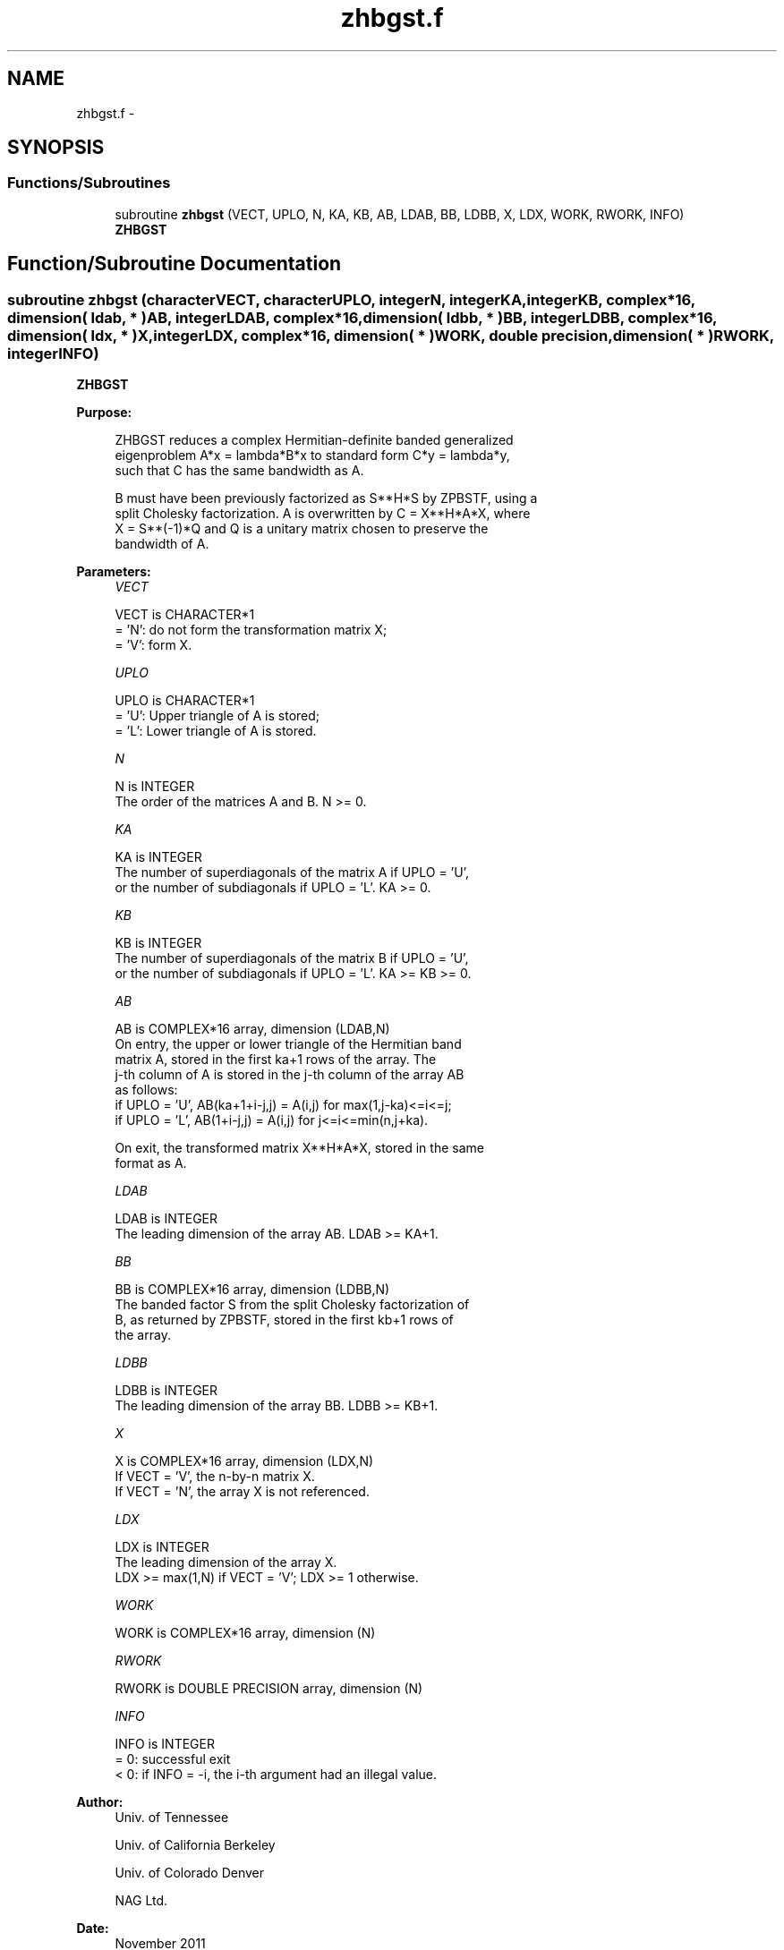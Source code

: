 .TH "zhbgst.f" 3 "Sat Nov 16 2013" "Version 3.4.2" "LAPACK" \" -*- nroff -*-
.ad l
.nh
.SH NAME
zhbgst.f \- 
.SH SYNOPSIS
.br
.PP
.SS "Functions/Subroutines"

.in +1c
.ti -1c
.RI "subroutine \fBzhbgst\fP (VECT, UPLO, N, KA, KB, AB, LDAB, BB, LDBB, X, LDX, WORK, RWORK, INFO)"
.br
.RI "\fI\fBZHBGST\fP \fP"
.in -1c
.SH "Function/Subroutine Documentation"
.PP 
.SS "subroutine zhbgst (characterVECT, characterUPLO, integerN, integerKA, integerKB, complex*16, dimension( ldab, * )AB, integerLDAB, complex*16, dimension( ldbb, * )BB, integerLDBB, complex*16, dimension( ldx, * )X, integerLDX, complex*16, dimension( * )WORK, double precision, dimension( * )RWORK, integerINFO)"

.PP
\fBZHBGST\fP  
.PP
\fBPurpose: \fP
.RS 4

.PP
.nf
 ZHBGST reduces a complex Hermitian-definite banded generalized
 eigenproblem  A*x = lambda*B*x  to standard form  C*y = lambda*y,
 such that C has the same bandwidth as A.

 B must have been previously factorized as S**H*S by ZPBSTF, using a
 split Cholesky factorization. A is overwritten by C = X**H*A*X, where
 X = S**(-1)*Q and Q is a unitary matrix chosen to preserve the
 bandwidth of A.
.fi
.PP
 
.RE
.PP
\fBParameters:\fP
.RS 4
\fIVECT\fP 
.PP
.nf
          VECT is CHARACTER*1
          = 'N':  do not form the transformation matrix X;
          = 'V':  form X.
.fi
.PP
.br
\fIUPLO\fP 
.PP
.nf
          UPLO is CHARACTER*1
          = 'U':  Upper triangle of A is stored;
          = 'L':  Lower triangle of A is stored.
.fi
.PP
.br
\fIN\fP 
.PP
.nf
          N is INTEGER
          The order of the matrices A and B.  N >= 0.
.fi
.PP
.br
\fIKA\fP 
.PP
.nf
          KA is INTEGER
          The number of superdiagonals of the matrix A if UPLO = 'U',
          or the number of subdiagonals if UPLO = 'L'.  KA >= 0.
.fi
.PP
.br
\fIKB\fP 
.PP
.nf
          KB is INTEGER
          The number of superdiagonals of the matrix B if UPLO = 'U',
          or the number of subdiagonals if UPLO = 'L'.  KA >= KB >= 0.
.fi
.PP
.br
\fIAB\fP 
.PP
.nf
          AB is COMPLEX*16 array, dimension (LDAB,N)
          On entry, the upper or lower triangle of the Hermitian band
          matrix A, stored in the first ka+1 rows of the array.  The
          j-th column of A is stored in the j-th column of the array AB
          as follows:
          if UPLO = 'U', AB(ka+1+i-j,j) = A(i,j) for max(1,j-ka)<=i<=j;
          if UPLO = 'L', AB(1+i-j,j)    = A(i,j) for j<=i<=min(n,j+ka).

          On exit, the transformed matrix X**H*A*X, stored in the same
          format as A.
.fi
.PP
.br
\fILDAB\fP 
.PP
.nf
          LDAB is INTEGER
          The leading dimension of the array AB.  LDAB >= KA+1.
.fi
.PP
.br
\fIBB\fP 
.PP
.nf
          BB is COMPLEX*16 array, dimension (LDBB,N)
          The banded factor S from the split Cholesky factorization of
          B, as returned by ZPBSTF, stored in the first kb+1 rows of
          the array.
.fi
.PP
.br
\fILDBB\fP 
.PP
.nf
          LDBB is INTEGER
          The leading dimension of the array BB.  LDBB >= KB+1.
.fi
.PP
.br
\fIX\fP 
.PP
.nf
          X is COMPLEX*16 array, dimension (LDX,N)
          If VECT = 'V', the n-by-n matrix X.
          If VECT = 'N', the array X is not referenced.
.fi
.PP
.br
\fILDX\fP 
.PP
.nf
          LDX is INTEGER
          The leading dimension of the array X.
          LDX >= max(1,N) if VECT = 'V'; LDX >= 1 otherwise.
.fi
.PP
.br
\fIWORK\fP 
.PP
.nf
          WORK is COMPLEX*16 array, dimension (N)
.fi
.PP
.br
\fIRWORK\fP 
.PP
.nf
          RWORK is DOUBLE PRECISION array, dimension (N)
.fi
.PP
.br
\fIINFO\fP 
.PP
.nf
          INFO is INTEGER
          = 0:  successful exit
          < 0:  if INFO = -i, the i-th argument had an illegal value.
.fi
.PP
 
.RE
.PP
\fBAuthor:\fP
.RS 4
Univ\&. of Tennessee 
.PP
Univ\&. of California Berkeley 
.PP
Univ\&. of Colorado Denver 
.PP
NAG Ltd\&. 
.RE
.PP
\fBDate:\fP
.RS 4
November 2011 
.RE
.PP

.PP
Definition at line 165 of file zhbgst\&.f\&.
.SH "Author"
.PP 
Generated automatically by Doxygen for LAPACK from the source code\&.
